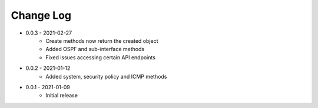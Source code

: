 Change Log
==========

* 0.0.3 - 2021-02-27
    * Create methods now return the created object
    * Added OSPF and sub-interface methods
    * Fixed issues accessing certain API endpoints

* 0.0.2 - 2021-01-12
    * Added system, security policy and ICMP methods

* 0.0.1 - 2021-01-09
    * Initial release